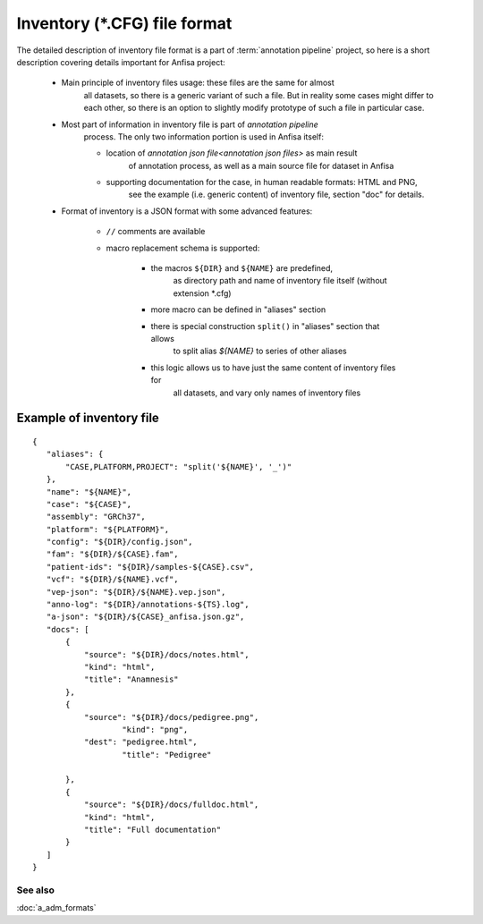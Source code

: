 Inventory (\*.CFG) file format
==============================

.. index:: 
    inventory (*.CFG); file format

The detailed description of inventory file format is a part of :term:`annotation pipeline`
project, so here is a short description covering details important for Anfisa project:

    * Main principle of inventory files usage: these files are the same for almost 
        all datasets, so there is a generic variant of such a file. But in reality some cases
        might differ to each other, so there is an option to slightly modify prototype of 
        such a file in particular case.
    
    * Most part of information in inventory file is part of `annotation pipeline` 
        process. The only two information portion is used in Anfisa itself: 
        
        * location of `annotation json file<annotation json files>` as main result 
            of annotation process, as well as a main source file for dataset in Anfisa
            
        * supporting documentation for the case, in human readable formats: HTML and PNG, 
            see the example (i.e. generic content) of inventory file, section "doc" for details. 
    
    * Format of inventory is a JSON format with some advanced features:
    
        * ``//`` comments are available
        
        * macro replacement schema is supported: 
        
            * the macros ``${DIR}`` and ``${NAME}`` are  predefined, 
                as directory path and name of inventory file itself (without extension \*.cfg) 
                
            * more macro can be defined in "aliases" section
            
            * there is special construction ``split()`` in "aliases" section that allows 
                to split alias `${NAME}` to series of other aliases
                
            * this logic allows us to have just the same content of inventory files for 
                all datasets, and vary only names of inventory files 
            
    
Example of inventory file
*************************

::

 {
    "aliases": {
        "CASE,PLATFORM,PROJECT": "split('${NAME}', '_')"
    },
    "name": "${NAME}",
    "case": "${CASE}",
    "assembly": "GRCh37",
    "platform": "${PLATFORM}",
    "config": "${DIR}/config.json",
    "fam": "${DIR}/${CASE}.fam",
    "patient-ids": "${DIR}/samples-${CASE}.csv",
    "vcf": "${DIR}/${NAME}.vcf",
    "vep-json": "${DIR}/${NAME}.vep.json",    
    "anno-log": "${DIR}/annotations-${TS}.log",
    "a-json": "${DIR}/${CASE}_anfisa.json.gz",
    "docs": [
        {
            "source": "${DIR}/docs/notes.html",
            "kind": "html", 
            "title": "Anamnesis"
        },
        {
            "source": "${DIR}/docs/pedigree.png",
                    "kind": "png",
            "dest": "pedigree.html",
                    "title": "Pedigree"

        },
        {
            "source": "${DIR}/docs/fulldoc.html",
            "kind": "html", 
            "title": "Full documentation"
        }
    ]    
 }

See also
--------
:doc:`a_adm_formats`
